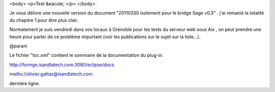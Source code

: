 <body>
<p>Test &eacute; </p>
</body>

Je vous délivre une nouvelle version du document "20110330 isolement pour le bridge Sage v0.3" . j'ai remanié la totalité du chapitre 1 pour être plus clair.

Normalement je suis vendredi dans vos locaux à Grenoble pour les tests du serveur web sous Aix , on peut prendre une heure pour parler de ce problème important (voir les publications sur le sujet sur la toile...). 


@param 

Le fichier "toc.xml" contient le sommaire de la documentation du plug-in. 

.. image:: logo.png


http://formge.isandlatech.com:3080/eclipse/docs

mailto://olivier.gattaz@isandlatech.com

dernière ligne.